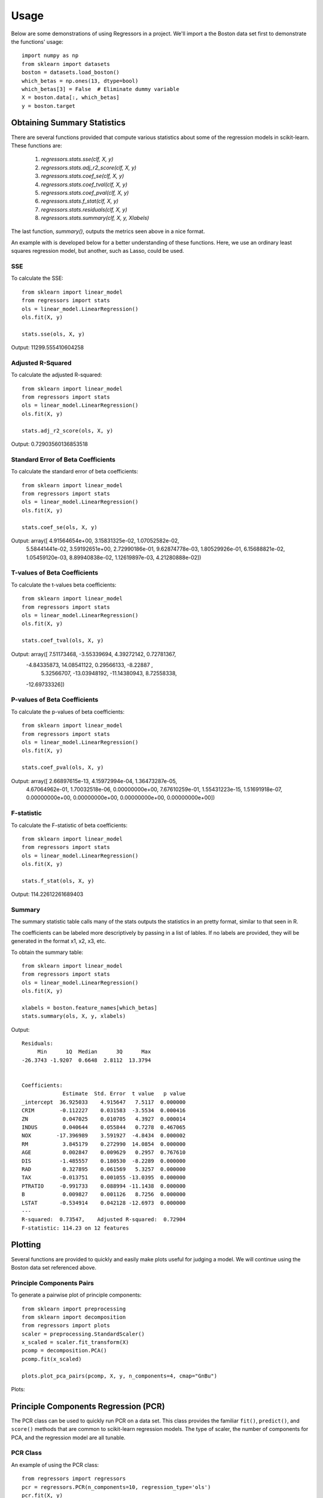 ========
Usage
========

Below are some demonstrations of using Regressors in a project. We'll import a
the Boston data set first to demonstrate the functions' usage::

    import numpy as np
    from sklearn import datasets
    boston = datasets.load_boston()
    which_betas = np.ones(13, dtype=bool)
    which_betas[3] = False  # Eliminate dummy variable
    X = boston.data[:, which_betas]
    y = boston.target

Obtaining Summary Statistics
----------------------------

There are several functions provided that compute various statistics
about some of the regression models in scikit-learn. These functions are:

    1. `regressors.stats.sse(clf, X, y)`
    2. `regressors.stats.adj_r2_score(clf, X, y)`
    3. `regressors.stats.coef_se(clf, X, y)`
    4. `regressors.stats.coef_tval(clf, X, y)`
    5. `regressors.stats.coef_pval(clf, X, y)`
    6. `regressors.stats.f_stat(clf, X, y)`
    7. `regressors.stats.residuals(clf, X, y)`
    8. `regressors.stats.summary(clf, X, y, Xlabels)`

The last function, `summary()`, outputs the metrics seen above in a nice format.

An example with is developed below for a better understanding of these
functions. Here, we use an ordinary least squares regression model, but another,
such as Lasso, could be used.

SSE
~~~

To calculate the SSE::

    from sklearn import linear_model
    from regressors import stats
    ols = linear_model.LinearRegression()
    ols.fit(X, y)

    stats.sse(ols, X, y)

Output: 11299.555410604258


Adjusted R-Squared
~~~~~~~~~~~~~~~~~~

To calculate the adjusted R-squared::

    from sklearn import linear_model
    from regressors import stats
    ols = linear_model.LinearRegression()
    ols.fit(X, y)

    stats.adj_r2_score(ols, X, y)

Output: 0.72903560136853518


Standard Error of Beta Coefficients
~~~~~~~~~~~~~~~~~~~~~~~~~~~~~~~~~~~

To calculate the standard error of beta coefficients::

    from sklearn import linear_model
    from regressors import stats
    ols = linear_model.LinearRegression()
    ols.fit(X, y)

    stats.coef_se(ols, X, y)

Output: array([  4.91564654e+00,   3.15831325e-02,   1.07052582e-02,
                  5.58441441e-02,   3.59192651e+00,   2.72990186e-01,
                  9.62874778e-03,   1.80529926e-01,   6.15688821e-02,
                  1.05459120e-03,   8.89940838e-02,   1.12619897e-03,
                  4.21280888e-02])

T-values of Beta Coefficients
~~~~~~~~~~~~~~~~~~~~~~~~~~~~~

To calculate the t-values beta coefficients::

    from sklearn import linear_model
    from regressors import stats
    ols = linear_model.LinearRegression()
    ols.fit(X, y)

    stats.coef_tval(ols, X, y)

Output: array([  7.51173468,  -3.55339694,   4.39272142,   0.72781367,
                -4.84335873,  14.08541122,   0.29566133,  -8.22887   ,
                 5.32566707, -13.03948192, -11.14380943,   8.72558338,
                -12.69733326])

P-values of Beta Coefficients
~~~~~~~~~~~~~~~~~~~~~~~~~~~~~

To calculate the p-values of beta coefficients::

    from sklearn import linear_model
    from regressors import stats
    ols = linear_model.LinearRegression()
    ols.fit(X, y)

    stats.coef_pval(ols, X, y)

Output: array([  2.66897615e-13,   4.15972994e-04,   1.36473287e-05,
                 4.67064962e-01,   1.70032518e-06,   0.00000000e+00,
                 7.67610259e-01,   1.55431223e-15,   1.51691918e-07,
                 0.00000000e+00,   0.00000000e+00,   0.00000000e+00,
                 0.00000000e+00])

F-statistic
~~~~~~~~~~~

To calculate the F-statistic of beta coefficients::

    from sklearn import linear_model
    from regressors import stats
    ols = linear_model.LinearRegression()
    ols.fit(X, y)

    stats.f_stat(ols, X, y)

Output: 114.22612261689403

Summary
~~~~~~~

The summary statistic table calls many of the stats outputs the statistics in
an pretty format, similar to that seen in R.

The coefficients can be labeled more descriptively by passing in a list of
lables. If no labels are provided, they will be generated in the format x1, x2,
x3, etc.

To obtain the summary table::

    from sklearn import linear_model
    from regressors import stats
    ols = linear_model.LinearRegression()
    ols.fit(X, y)

    xlabels = boston.feature_names[which_betas]
    stats.summary(ols, X, y, xlabels)

Output::

    Residuals:
         Min      1Q  Median      3Q      Max
    -26.3743 -1.9207  0.6648  2.8112  13.3794


    Coefficients:
                 Estimate  Std. Error  t value   p value
    _intercept  36.925033    4.915647   7.5117  0.000000
    CRIM        -0.112227    0.031583  -3.5534  0.000416
    ZN           0.047025    0.010705   4.3927  0.000014
    INDUS        0.040644    0.055844   0.7278  0.467065
    NOX        -17.396989    3.591927  -4.8434  0.000002
    RM           3.845179    0.272990  14.0854  0.000000
    AGE          0.002847    0.009629   0.2957  0.767610
    DIS         -1.485557    0.180530  -8.2289  0.000000
    RAD          0.327895    0.061569   5.3257  0.000000
    TAX         -0.013751    0.001055 -13.0395  0.000000
    PTRATIO     -0.991733    0.088994 -11.1438  0.000000
    B            0.009827    0.001126   8.7256  0.000000
    LSTAT       -0.534914    0.042128 -12.6973  0.000000
    ---
    R-squared:  0.73547,    Adjusted R-squared:  0.72904
    F-statistic: 114.23 on 12 features

Plotting
--------

Several functions are provided to quickly and easily make plots useful for
judging a model. We will continue using the Boston data set referenced above.

Principle Components Pairs
~~~~~~~~~~~~~~~~~~~~~~~~~~

To generate a pairwise plot of principle components::

    from sklearn import preprocessing
    from sklearn import decomposition
    from regressors import plots
    scaler = preprocessing.StandardScaler()
    x_scaled = scaler.fit_transform(X)
    pcomp = decomposition.PCA()
    pcomp.fit(x_scaled)

    plots.plot_pca_pairs(pcomp, X, y, n_components=4, cmap="GnBu")

Plots:

.. image:: pca_pairs_plot.png


Principle Components Regression (PCR)
-------------------------------------

The PCR class can be used to quickly run PCR on a data set. This class
provides the familiar ``fit()``, ``predict()``, and ``score()`` methods that
are common to scikit-learn regression models. The type of scaler, the number
of components for PCA, and the regression model are all tunable.

PCR Class
~~~~~~~~~

An example of using the PCR class::

    from regressors import regressors
    pcr = regressors.PCR(n_components=10, regression_type='ols')
    pcr.fit(X, y)

    # The fitted scaler, pca, and scaler models can be accessed:
    scaler, pca, regression = (pcr.scaler, pcr.prcomp, pcr.regression)


Beta Coefficients
~~~~~~~~~~~~~~~~~

The coefficients in PCR's regression model are coefficients for the PCA space.
To transform those components back to the space of the original X data::

    from regressors import regressors
    pcr = regressors.PCR(n_components=10, regression_type='ols')
    pcr.fit(X, y)
    pcr.beta_coef_

Output: array([-0.96384079,  1.09565914,  0.27855742, -2.0139296 ,  2.69901773,
                0.08005632, -3.12506044,  2.85224741, -2.31531704, -2.14492552,
                0.89624424, -3.81608008])

Note that the intercept is the same for the X space and the PCA space, so
simply access that directly with ``pcr.self.regression.intercept_``.

.. image:: _static/pca_pairs_plot.png
